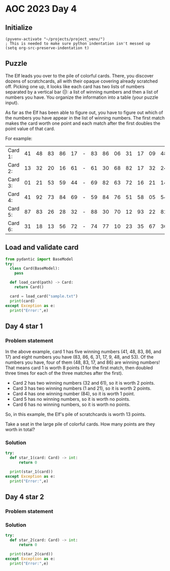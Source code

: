 
* AOC 2023 Day 4

** Initialize 
#+BEGIN_SRC elisp
  (pyvenv-activate "~/projects/project_venv/")
  ; This is needed to make sure python indentation isn't messed up
  (setq org-src-preserve-indentation t)
#+END_SRC

#+RESULTS:
: t

** Puzzle
The Elf leads you over to the pile of colorful cards. There, you
discover dozens of scratchcards, all with their opaque covering
already scratched off. Picking one up, it looks like each card has two
lists of numbers separated by a vertical bar (|): a list of winning
numbers and then a list of numbers you have. You organize the
information into a table (your puzzle input).

As far as the Elf has been able to figure out, you have to figure out
which of the numbers you have appear in the list of winning
numbers. The first match makes the card worth one point and each match
after the first doubles the point value of that card.

For example:

| Card 1: | 41 | 48 | 83 | 86 | 17 | - | 83 | 86 | 06 | 31 | 17 | 09 | 48 | 53 |
| Card 2: | 13 | 32 | 20 | 16 | 61 | - | 61 | 30 | 68 | 82 | 17 | 32 | 24 | 19 |
| Card 3: | 01 | 21 | 53 | 59 | 44 | - | 69 | 82 | 63 | 72 | 16 | 21 | 14 | 01 |
| Card 4: | 41 | 92 | 73 | 84 | 69 | - | 59 | 84 | 76 | 51 | 58 | 05 | 54 | 83 |
| Card 5: | 87 | 83 | 26 | 28 | 32 | - | 88 | 30 | 70 | 12 | 93 | 22 | 82 | 36 |
| Card 6: | 31 | 18 | 13 | 56 | 72 | - | 74 | 77 | 10 | 23 | 35 | 67 | 36 | 11 |

** Load and validate card
#+BEGIN_SRC python :session session_day_4 :results output
from pydantic import BaseModel
try:
  class Card(BaseModel):
    pass

  def load_card(path) -> Card:
    return Card()

  card = load_card("sample.txt")
  print(card)
except Exception as e:
  print("Error:",e)
#+END_SRC

** Day 4 star 1
*** Problem statement

In the above example, card 1 has five winning numbers (41, 48, 83, 86,
and 17) and eight numbers you have (83, 86, 6, 31, 17, 9, 48, and
53). Of the numbers you have, four of them (48, 83, 17, and 86) are
winning numbers! That means card 1 is worth 8 points (1 for the first
match, then doubled three times for each of the three matches after
the first).

- Card 2 has two winning numbers (32 and 61), so it is worth 2 points.
- Card 3 has two winning numbers (1 and 21), so it is worth 2 points.
- Card 4 has one winning number (84), so it is worth 1 point.
- Card 5 has no winning numbers, so it is worth no points.
- Card 6 has no winning numbers, so it is worth no points.

So, in this example, the Elf's pile of scratchcards is worth 13 points.

Take a seat in the large pile of colorful cards. How many points are they worth in total?

*** Solution
#+BEGIN_SRC python :session session_day_4 :results output
try:
  def star_1(card: Card) -> int:
      return 0
  
  print(star_1(card))
except Exception as e:
  print("Error:",e)
#+END_SRC

** Day 4 star 2
*** Problem statement
*** Solution
#+BEGIN_SRC python :session session_day_4 :results output
try:
  def star_2(card: Card) -> int:
      return 0
  
  print(star_2(card))
except Exception as e:
  print("Error:",e)
#+END_SRC

